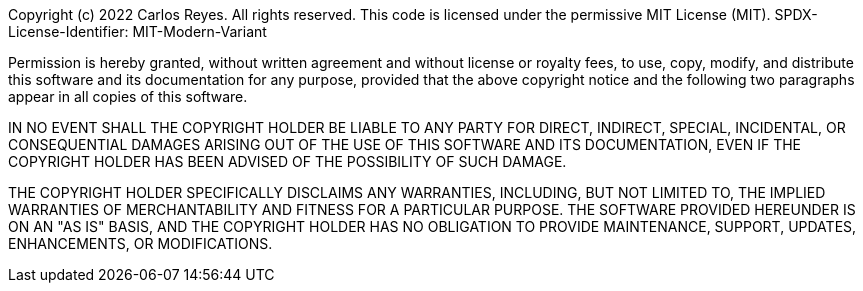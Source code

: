 Copyright (c) 2022 Carlos Reyes. All rights reserved.
This code is licensed under the permissive MIT License (MIT).
SPDX-License-Identifier: MIT-Modern-Variant

Permission is hereby granted, without written agreement and without
license or royalty fees, to use, copy, modify, and distribute this
software and its documentation for any purpose, provided that the
above copyright notice and the following two paragraphs appear in
all copies of this software.

IN NO EVENT SHALL THE COPYRIGHT HOLDER BE LIABLE TO ANY PARTY FOR
DIRECT, INDIRECT, SPECIAL, INCIDENTAL, OR CONSEQUENTIAL DAMAGES
ARISING OUT OF THE USE OF THIS SOFTWARE AND ITS DOCUMENTATION, EVEN
IF THE COPYRIGHT HOLDER HAS BEEN ADVISED OF THE POSSIBILITY OF SUCH
DAMAGE.

THE COPYRIGHT HOLDER SPECIFICALLY DISCLAIMS ANY WARRANTIES, INCLUDING,
BUT NOT LIMITED TO, THE IMPLIED WARRANTIES OF MERCHANTABILITY AND
FITNESS FOR A PARTICULAR PURPOSE.  THE SOFTWARE PROVIDED HEREUNDER IS
ON AN "AS IS" BASIS, AND THE COPYRIGHT HOLDER HAS NO OBLIGATION TO
PROVIDE MAINTENANCE, SUPPORT, UPDATES, ENHANCEMENTS, OR MODIFICATIONS.
